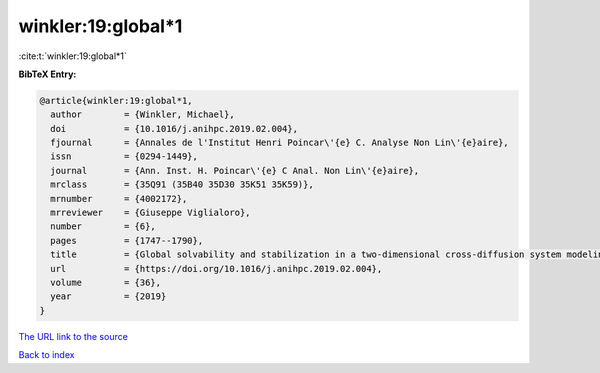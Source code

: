 winkler:19:global*1
===================

:cite:t:`winkler:19:global*1`

**BibTeX Entry:**

.. code-block:: bibtex

   @article{winkler:19:global*1,
     author        = {Winkler, Michael},
     doi           = {10.1016/j.anihpc.2019.02.004},
     fjournal      = {Annales de l'Institut Henri Poincar\'{e} C. Analyse Non Lin\'{e}aire},
     issn          = {0294-1449},
     journal       = {Ann. Inst. H. Poincar\'{e} C Anal. Non Lin\'{e}aire},
     mrclass       = {35Q91 (35B40 35D30 35K51 35K59)},
     mrnumber      = {4002172},
     mrreviewer    = {Giuseppe Viglialoro},
     number        = {6},
     pages         = {1747--1790},
     title         = {Global solvability and stabilization in a two-dimensional cross-diffusion system modeling urban crime propagation},
     url           = {https://doi.org/10.1016/j.anihpc.2019.02.004},
     volume        = {36},
     year          = {2019}
   }

`The URL link to the source <https://doi.org/10.1016/j.anihpc.2019.02.004>`__


`Back to index <../By-Cite-Keys.html>`__
